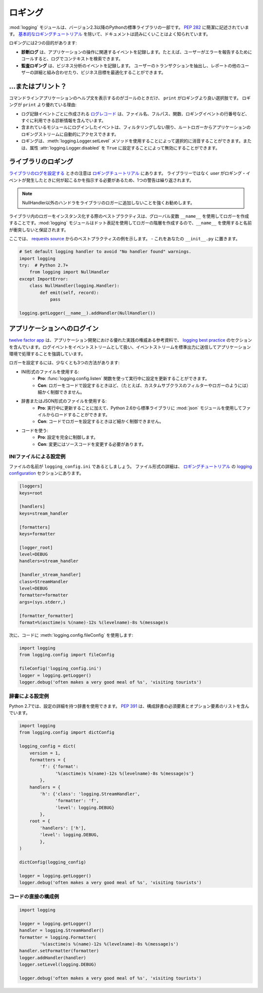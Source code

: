 .. Logging
.. =======

ロギング
========

.. The :mod:`logging` module has been a part of Python's Standard Library since
.. version 2.3.  It is succinctly described in :pep:`282`.  The documentation
.. is notoriously hard to read, except for the `basic logging tutorial`_.

:mod:`logging` モジュールは、バージョン2.3以降のPythonの標準ライブラリの一部です。 :pep:`282` に簡潔に記述されています。 `基本的なロギングチュートリアル`_ を除いて、ドキュメントは読みにくいことはよく知られています。

.. Logging serves two purposes:

ロギングには2つの目的があります:

.. - **Diagnostic logging** records events related to the application's
..   operation. If a user calls in to report an error, for example, the logs
..   can be searched for context.
.. - **Audit logging** records events for business analysis. A user's
..   transactions can be extracted and combined with other user details for
..   reports or to optimize a business goal.

- **診断ログ** は、アプリケーションの操作に関連するイベントを記録します。たとえば、ユーザーがエラーを報告するためにコールすると、ログでコンテキストを検索できます。
- **監査ロギング** は、ビジネス分析のイベントを記録します。 ユーザーのトランザクションを抽出し、レポートの他のユーザーの詳細と組み合わせたり、ビジネス目標を最適化することができます。


.. ... or Print?
.. -------------

...またはプリント？
-------------------

.. The only time that ``print`` is a better option than logging is when
.. the goal is to display a help statement for a command line application.
.. Other reasons why logging is better than ``print``:

コマンドラインアプリケーションのヘルプ文を表示するのがゴールのときだけ、 ``print`` がロギングより良い選択肢です。 ロギングが ``print`` より優れている理由:

.. - The `log record`_, which is created with every logging event, contains
..   readily available diagnostic information such as the file name, full path,
..   function, and line number of the logging event.
.. - Events logged in included modules are automatically accessible via the root
..   logger to your application's logging stream, unless you filter them out.
.. - Logging can be selectively silenced by using the method
..   :meth:`logging.Logger.setLevel` or disabled by setting the attribute
..   :attr:`logging.Logger.disabled` to ``True``.

- ログ記録イベントごとに作成される `ログレコード`_ は、ファイル名、フルパス、関数、ロギングイベントの行番号など、すぐに利用できる診断情報を含んでいます。
- 含まれているモジュールにログインしたイベントは、フィルタリングしない限り、ルートロガーからアプリケーションのロギングストリームに自動的にアクセスできます。
- ロギングは、:meth:`logging.Logger.setLevel` メソッドを使用することによって選択的に消音することができます。または、属性 :attr:`logging.Logger.disabled` を ``True`` に設定することによって無効にすることができます。


.. Logging in a Library
.. --------------------

ライブラリのロギング
--------------------

.. Notes for `configuring logging for a library`_ are in the 
.. `logging tutorial`_.  Because the *user*, not the library, should
.. dictate what happens when a logging event occurs, one admonition bears
.. repeating:

`ライブラリのログを設定する`_ ときの注意は `ロギングチュートリアル`_ にあります。 ライブラリーではなく *user* がロギング・イベントが発生したときに何が起こるかを指示する必要があるため、1つの警告は繰り返されます。

.. .. note::
..     It is strongly advised that you do not add any handlers other than
..     NullHandler to your library’s loggers.  

.. note::
    NullHandler以外のハンドラをライブラリのロガーに追加しないことを強くお勧めします。


.. Best practice when instantiating loggers in a library is to only create them
.. using the ``__name__`` global variable: the :mod:`logging` module creates a
.. hierarchy of loggers using dot notation, so using ``__name__`` ensures
.. no name collisions.

ライブラリ内のロガーをインスタンス化する際のベストプラクティスは、グローバル変数 ``__name__`` を使用してロガーを作成することです。:mod:`logging` モジュールはドット表記を使用してロガーの階層を作成するので、``__name__`` を使用すると名前が衝突しないと保証されます。

.. Here is an example of best practice from the `requests source`_ -- place
.. this in your ``__init__.py``

ここでは、 `requests source`_ からのベストプラクティスの例を示します。 - これをあなたの ``__init__.py`` に置きます。

.. code-block:: python

    # Set default logging handler to avoid "No handler found" warnings.
    import logging
    try:  # Python 2.7+
        from logging import NullHandler
    except ImportError:
        class NullHandler(logging.Handler):
            def emit(self, record):
                pass

    logging.getLogger(__name__).addHandler(NullHandler())



.. Logging in an Application
.. -------------------------

アプリケーションへのログイン
----------------------------

.. The `twelve factor app <http://12factor.net>`_, an authoritative reference
.. for good practice in application development, contains a section on
.. `logging best practice <http://12factor.net/logs>`_. It emphatically
.. advocates for treating log events as an event stream, and for
.. sending that event stream to standard output to be handled by the
.. application environment.

`twelve factor app <http://12factor.net>`_ は、アプリケーション開発における優れた実践の権威ある参考資料で、 `logging best practice <http://12factor.net/logs>`_ のセクションを含んでいます。ログイベントをイベントストリームとして扱い、イベントストリームを標準出力に送信してアプリケーション環境で処理することを強調しています。


.. There are at least three ways to configure a logger:

ロガーを設定するには、少なくとも3つの方法があります:

.. - Using an INI-formatted file:
..     - **Pro**: possible to update configuration while running using the
..       function :func:`logging.config.listen` to listen on a socket.
..     - **Con**: less control (*e.g.* custom subclassed filters or loggers)
..       than possible when configuring a logger in code.
.. - Using a dictionary or a JSON-formatted file:
..     - **Pro**: in addition to updating while running, it is possible to load
..       from a file using the :mod:`json` module, in the standard library since
..       Python 2.6.
..     - **Con**: less control than when configuring a logger in code.
.. - Using code:
..     - **Pro**: complete control over the configuration.
..     - **Con**: modifications require a change to source code.

- INI形式のファイルを使用する:
    - **Pro**: :func:`logging.config.listen` 関数を使って実行中に設定を更新することができます。
    - **Con**: ロガーをコードで設定するときほど、（たとえば、カスタムサブクラスのフィルターやロガーのようには）細かく制御できません。
- 辞書またはJSON形式のファイルを使用する:
    - **Pro**: 実行中に更新することに加えて、Python 2.6から標準ライブラリに :mod:`json` モジュールを使用してファイルからロードすることができます。
    - **Con**: コードでロガーを設定するときほど細かく制御できません。
- コードを使う:
    - **Pro**: 設定を完全に制御します。
    - **Con**: 変更にはソースコードを変更する必要があります。


.. Example Configuration via an INI File
.. ~~~~~~~~~~~~~~~~~~~~~~~~~~~~~~~~~~~~~

INIファイルによる設定例
~~~~~~~~~~~~~~~~~~~~~~~

.. Let us say the file is named ``logging_config.ini``.
.. More details for the file format are in the `logging configuration`_
.. section of the `logging tutorial`_.

ファイルの名前が ``logging_config.ini`` であるとしましょう。 ファイル形式の詳細は、 `ロギングチュートリアル`_ の `logging configuration`_ セクションにあります。

.. code-block:: ini

    [loggers]
    keys=root
    
    [handlers]
    keys=stream_handler
    
    [formatters]
    keys=formatter
    
    [logger_root]
    level=DEBUG
    handlers=stream_handler
    
    [handler_stream_handler]
    class=StreamHandler
    level=DEBUG
    formatter=formatter
    args=(sys.stderr,)
    
    [formatter_formatter]
    format=%(asctime)s %(name)-12s %(levelname)-8s %(message)s


.. Then use :meth:`logging.config.fileConfig` in the code:

次に、コードに :meth:`logging.config.fileConfig` を使用します:

.. code-block:: python

    import logging
    from logging.config import fileConfig

    fileConfig('logging_config.ini')
    logger = logging.getLogger()
    logger.debug('often makes a very good meal of %s', 'visiting tourists')
    

.. Example Configuration via a Dictionary
.. ~~~~~~~~~~~~~~~~~~~~~~~~~~~~~~~~~~~~~~

辞書による設定例
~~~~~~~~~~~~~~~~

.. As of Python 2.7, you can use a dictionary with configuration details.
.. :pep:`391` contains a list of the mandatory and optional elements in
.. the configuration dictionary.

Python 2.7では、設定の詳細を持つ辞書を使用できます。 :pep:`391` は、構成辞書の必須要素とオプション要素のリストを含んでいます。

.. code-block:: python

    import logging
    from logging.config import dictConfig

    logging_config = dict(
        version = 1,
        formatters = {
            'f': {'format':
                  '%(asctime)s %(name)-12s %(levelname)-8s %(message)s'}
            },
        handlers = {
            'h': {'class': 'logging.StreamHandler',
                  'formatter': 'f',
                  'level': logging.DEBUG}
            },
        root = {
            'handlers': ['h'],
            'level': logging.DEBUG,
            },
    )

    dictConfig(logging_config)

    logger = logging.getLogger()
    logger.debug('often makes a very good meal of %s', 'visiting tourists')


.. Example Configuration Directly in Code
.. ~~~~~~~~~~~~~~~~~~~~~~~~~~~~~~~~~~~~~~

コードの直接の構成例
~~~~~~~~~~~~~~~~~~~~

.. code-block:: python

    import logging

    logger = logging.getLogger()
    handler = logging.StreamHandler()
    formatter = logging.Formatter(
            '%(asctime)s %(name)-12s %(levelname)-8s %(message)s')
    handler.setFormatter(formatter)
    logger.addHandler(handler)
    logger.setLevel(logging.DEBUG)

    logger.debug('often makes a very good meal of %s', 'visiting tourists')


.. _基本的なロギングチュートリアル: http://docs.python.org/howto/logging.html#logging-basic-tutorial
.. _logging configuration: https://docs.python.org/howto/logging.html#configuring-logging
.. _ロギングチュートリアル: http://docs.python.org/howto/logging.html
.. _ライブラリのログを設定する: https://docs.python.org/howto/logging.html#configuring-logging-for-a-library
.. _ログレコード: https://docs.python.org/library/logging.html#logrecord-attributes
.. _requests source: https://github.com/kennethreitz/requests
